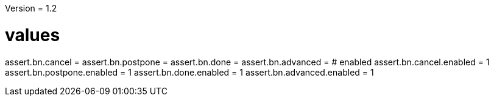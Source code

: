 Version = 1.2

[function = buttons]
# values
assert.bn.cancel = 
assert.bn.postpone = 
assert.bn.done = 
assert.bn.advanced = 
# enabled
assert.bn.cancel.enabled = 1
assert.bn.postpone.enabled = 1
assert.bn.done.enabled = 1
assert.bn.advanced.enabled = 1
